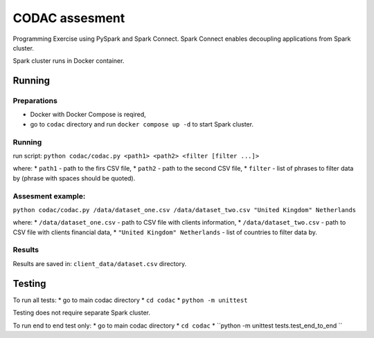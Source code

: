 ===============
CODAC assesment
===============

Programming Exercise using PySpark and Spark Connect. Spark Connect enables decoupling applications 
from Spark cluster.

Spark cluster runs in Docker container.

Running
=======

Preparations
------------
* Docker with Docker Compose is reqired,
* go to ``codac`` directory and run ``docker compose up -d`` to start Spark cluster.

Running
-------

run script: ``python codac/codac.py <path1> <path2> <filter [filter ...]>``

where:
* ``path1`` - path to the firs CSV file,
* ``path2`` - path to the second CSV file,
* ``filter`` - list of phrases to filter data by (phrase with spaces should be quoted).

Assesment example:
------------------

``python codac/codac.py /data/dataset_one.csv /data/dataset_two.csv "United Kingdom" Netherlands``

where:
* ``/data/dataset_one.csv`` - path to CSV file with clients information,
* ``/data/dataset_two.csv`` - path to CSV file with clients financial data,
* ``"United Kingdom" Netherlands`` - list of countries to filter data by.

Results
-------

Results are saved in: ``client_data/dataset.csv`` directory.

Testing
=======

To run all tests:
* go to main codac directory
* ``cd codac``
* ``python -m unittest``

Testing does not require separate Spark cluster.

To run end to end test only:
* go to main codac directory
* ``cd codac``
* ``python -m unittest tests.test_end_to_end ``
